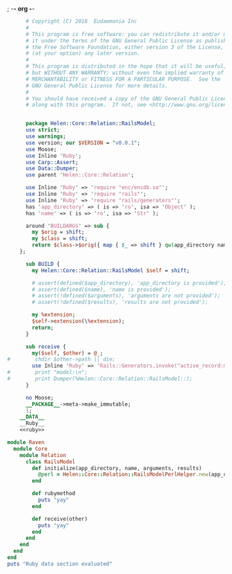 ; -*- org -*-
#+BEGIN_SRC perl :tangle RailsModel.pm :noweb yes
        # Copyright (C) 2018  Eudaemonia Inc
        #
        # This program is free software: you can redistribute it and/or modify
        # it under the terms of the GNU General Public License as published by
        # the Free Software Foundation, either version 3 of the License, or
        # (at your option) any later version.
        #
        # This program is distributed in the hope that it will be useful,
        # but WITHOUT ANY WARRANTY; without even the implied warranty of
        # MERCHANTABILITY or FITNESS FOR A PARTICULAR PURPOSE.  See the
        # GNU General Public License for more details.
        #
        # You should have received a copy of the GNU General Public License
        # along with this program.  If not, see <http://www.gnu.org/licenses/>.


        package Helen::Core::Relation::RailsModel;
        use strict;
        use warnings;
        use version; our $VERSION = "v0.0.1";
        use Moose;
        use Inline 'Ruby';
        use Carp::Assert;
        use Data::Dumper;
        use parent 'Helen::Core::Relation';

        use Inline 'Ruby' => 'require "enc/encdb.so"';
        use Inline 'Ruby' => 'require "rails"';
        use Inline 'Ruby' => 'require "rails/generators"';
        has 'app_directory' => ( is => 'ro', isa => 'Object' );
        has 'name' => ( is => 'ro', isa => 'Str' );
        
        around 'BUILDARGS' => sub {
          my $orig = shift;
          my $class = shift;
          return $class->$orig({ map { $_ => shift } qw(app_directory name arguments results)});
      };

        sub BUILD {
          my Helen::Core::Relation::RailsModel $self = shift;

          # assert(defined($app_directory), 'app_directory is provided');
          # assert(defined($name), 'name is provided');
          # assert(!defined($arguments), 'arguments are not provided');
          # assert(!defined($results), 'results are not provided');

          my %extension;
          $self->extension(\%extension);
          return;
        }

        sub receive {
          my($self, $other) = @_;
  #        chdir $other->path || die;
          use Inline 'Ruby' => 'Rails::Generators.invoke("active_record:model", ["test"], behavior: :invoke)';
  #        print "model:\n";
  #        print Dumper(%Helen::Core::Relation::RailsModel::);
        }
        
        no Moose;
        __PACKAGE__->meta->make_immutable;
        1;
      __DATA__
      __Ruby__
      <<ruby>>
#+END_SRC
#+NAME: ruby
#+BEGIN_SRC ruby
  module Raven
    module Core
      module Relation
        class RailsModel
          def initialize(app_directory, name, arguments, results)
            @perl = Helen::Core::Relation::RailsModelPerlHelper.new(app_directory, name, arguments, results)
          end
          
          def rubymethod
            puts "yay"
          end
          
          def receive(other)
            puts "yay"
          end
        end
      end
    end
  end
  puts "Ruby data section evaluated"

#+END_SRC
